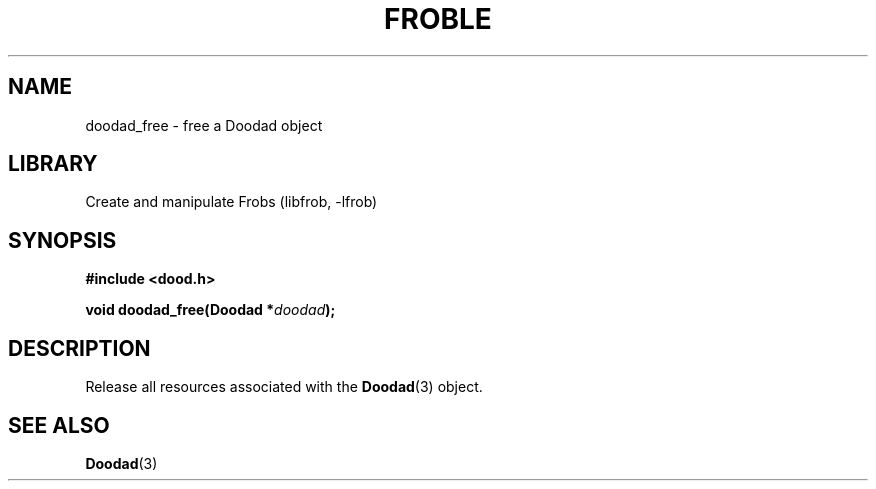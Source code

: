 .TH "FROBLE" "3"
.SH NAME
doodad_free \- free a Doodad object
.SH LIBRARY
Create and manipulate Frobs (libfrob, -lfrob)
.SH SYNOPSIS
.nf
.B #include <dood.h>
.PP
.BI "void doodad_free(Doodad *" doodad ");"
.fi
.SH DESCRIPTION
Release all resources associated with the \f[B]Doodad\f[R](3) object.
.SH SEE ALSO
.BR Doodad (3)